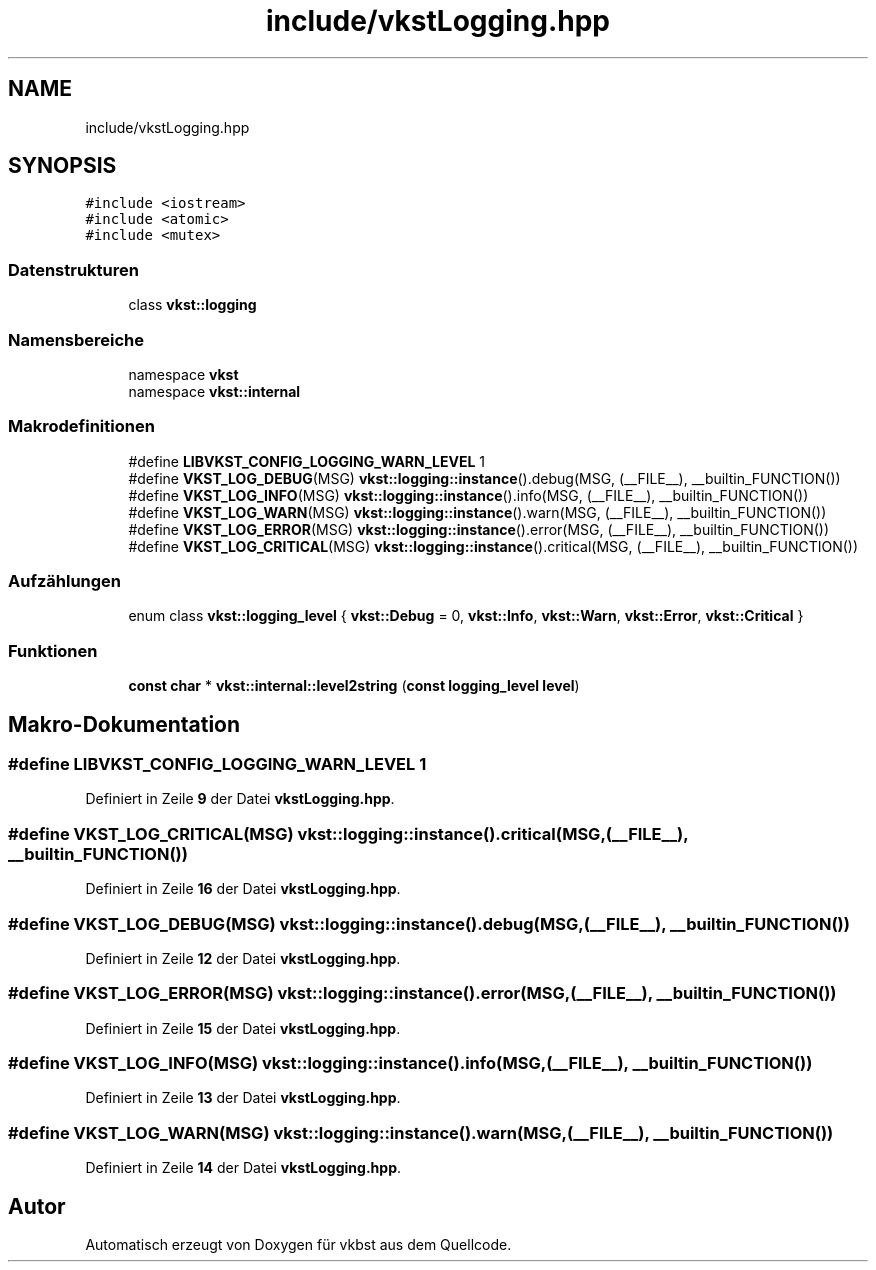 .TH "include/vkstLogging.hpp" 3 "vkbst" \" -*- nroff -*-
.ad l
.nh
.SH NAME
include/vkstLogging.hpp
.SH SYNOPSIS
.br
.PP
\fC#include <iostream>\fP
.br
\fC#include <atomic>\fP
.br
\fC#include <mutex>\fP
.br

.SS "Datenstrukturen"

.in +1c
.ti -1c
.RI "class \fBvkst::logging\fP"
.br
.in -1c
.SS "Namensbereiche"

.in +1c
.ti -1c
.RI "namespace \fBvkst\fP"
.br
.ti -1c
.RI "namespace \fBvkst::internal\fP"
.br
.in -1c
.SS "Makrodefinitionen"

.in +1c
.ti -1c
.RI "#define \fBLIBVKST_CONFIG_LOGGING_WARN_LEVEL\fP   1"
.br
.ti -1c
.RI "#define \fBVKST_LOG_DEBUG\fP(MSG)   \fBvkst::logging::instance\fP()\&.debug(MSG, (__FILE__), __builtin_FUNCTION())"
.br
.ti -1c
.RI "#define \fBVKST_LOG_INFO\fP(MSG)   \fBvkst::logging::instance\fP()\&.info(MSG, (__FILE__), __builtin_FUNCTION())"
.br
.ti -1c
.RI "#define \fBVKST_LOG_WARN\fP(MSG)   \fBvkst::logging::instance\fP()\&.warn(MSG, (__FILE__), __builtin_FUNCTION())"
.br
.ti -1c
.RI "#define \fBVKST_LOG_ERROR\fP(MSG)   \fBvkst::logging::instance\fP()\&.error(MSG, (__FILE__), __builtin_FUNCTION())"
.br
.ti -1c
.RI "#define \fBVKST_LOG_CRITICAL\fP(MSG)   \fBvkst::logging::instance\fP()\&.critical(MSG, (__FILE__), __builtin_FUNCTION())"
.br
.in -1c
.SS "Aufzählungen"

.in +1c
.ti -1c
.RI "enum class \fBvkst::logging_level\fP { \fBvkst::Debug\fP = 0, \fBvkst::Info\fP, \fBvkst::Warn\fP, \fBvkst::Error\fP, \fBvkst::Critical\fP }"
.br
.in -1c
.SS "Funktionen"

.in +1c
.ti -1c
.RI "\fBconst\fP \fBchar\fP * \fBvkst::internal::level2string\fP (\fBconst\fP \fBlogging_level\fP \fBlevel\fP)"
.br
.in -1c
.SH "Makro-Dokumentation"
.PP 
.SS "#define LIBVKST_CONFIG_LOGGING_WARN_LEVEL   1"

.PP
Definiert in Zeile \fB9\fP der Datei \fBvkstLogging\&.hpp\fP\&.
.SS "#define VKST_LOG_CRITICAL(MSG)   \fBvkst::logging::instance\fP()\&.critical(MSG, (__FILE__), __builtin_FUNCTION())"

.PP
Definiert in Zeile \fB16\fP der Datei \fBvkstLogging\&.hpp\fP\&.
.SS "#define VKST_LOG_DEBUG(MSG)   \fBvkst::logging::instance\fP()\&.debug(MSG, (__FILE__), __builtin_FUNCTION())"

.PP
Definiert in Zeile \fB12\fP der Datei \fBvkstLogging\&.hpp\fP\&.
.SS "#define VKST_LOG_ERROR(MSG)   \fBvkst::logging::instance\fP()\&.error(MSG, (__FILE__), __builtin_FUNCTION())"

.PP
Definiert in Zeile \fB15\fP der Datei \fBvkstLogging\&.hpp\fP\&.
.SS "#define VKST_LOG_INFO(MSG)   \fBvkst::logging::instance\fP()\&.info(MSG, (__FILE__), __builtin_FUNCTION())"

.PP
Definiert in Zeile \fB13\fP der Datei \fBvkstLogging\&.hpp\fP\&.
.SS "#define VKST_LOG_WARN(MSG)   \fBvkst::logging::instance\fP()\&.warn(MSG, (__FILE__), __builtin_FUNCTION())"

.PP
Definiert in Zeile \fB14\fP der Datei \fBvkstLogging\&.hpp\fP\&.
.SH "Autor"
.PP 
Automatisch erzeugt von Doxygen für vkbst aus dem Quellcode\&.
